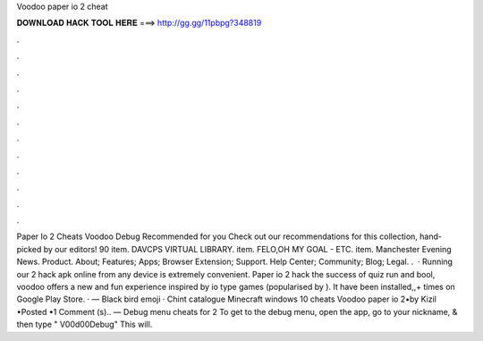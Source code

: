 Voodoo paper io 2 cheat

𝐃𝐎𝐖𝐍𝐋𝐎𝐀𝐃 𝐇𝐀𝐂𝐊 𝐓𝐎𝐎𝐋 𝐇𝐄𝐑𝐄 ===> http://gg.gg/11pbpg?348819

.

.

.

.

.

.

.

.

.

.

.

.

Paper Io 2 Cheats Voodoo Debug Recommended for you Check out our recommendations for this collection, hand-picked by our editors! 90 item. DAVCPS VIRTUAL LIBRARY. item. FELO,OH MY GOAL - ETC. item. Manchester Evening News. Product. About; Features; Apps; Browser Extension; Support. Help Center; Community; Blog; Legal. .  · Running our  2 hack apk online from any device is extremely convenient. Paper io 2 hack  the success of quiz run and bool, voodoo offers a new and fun experience inspired by io type games (popularised by ). It have been installed,,+ times on Google Play Store. · — Black bird emoji · Chint catalogue Minecraft windows 10 cheats Voodoo paper io 2•by Kizil •Posted •1 Comment (s).. — Debug menu cheats for  2 To get to the debug menu, open the app, go to your nickname, & then type " V00d00Debug" This will.